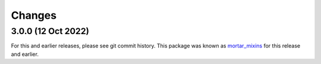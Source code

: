 Changes
=======

3.0.0 (12 Oct 2022)
--------------------

For this and earlier releases, please see git commit history.
This package was known as `mortar_mixins`__ for this release and earlier.

__ https://pypi.org/project/mortar-mixins/#history


